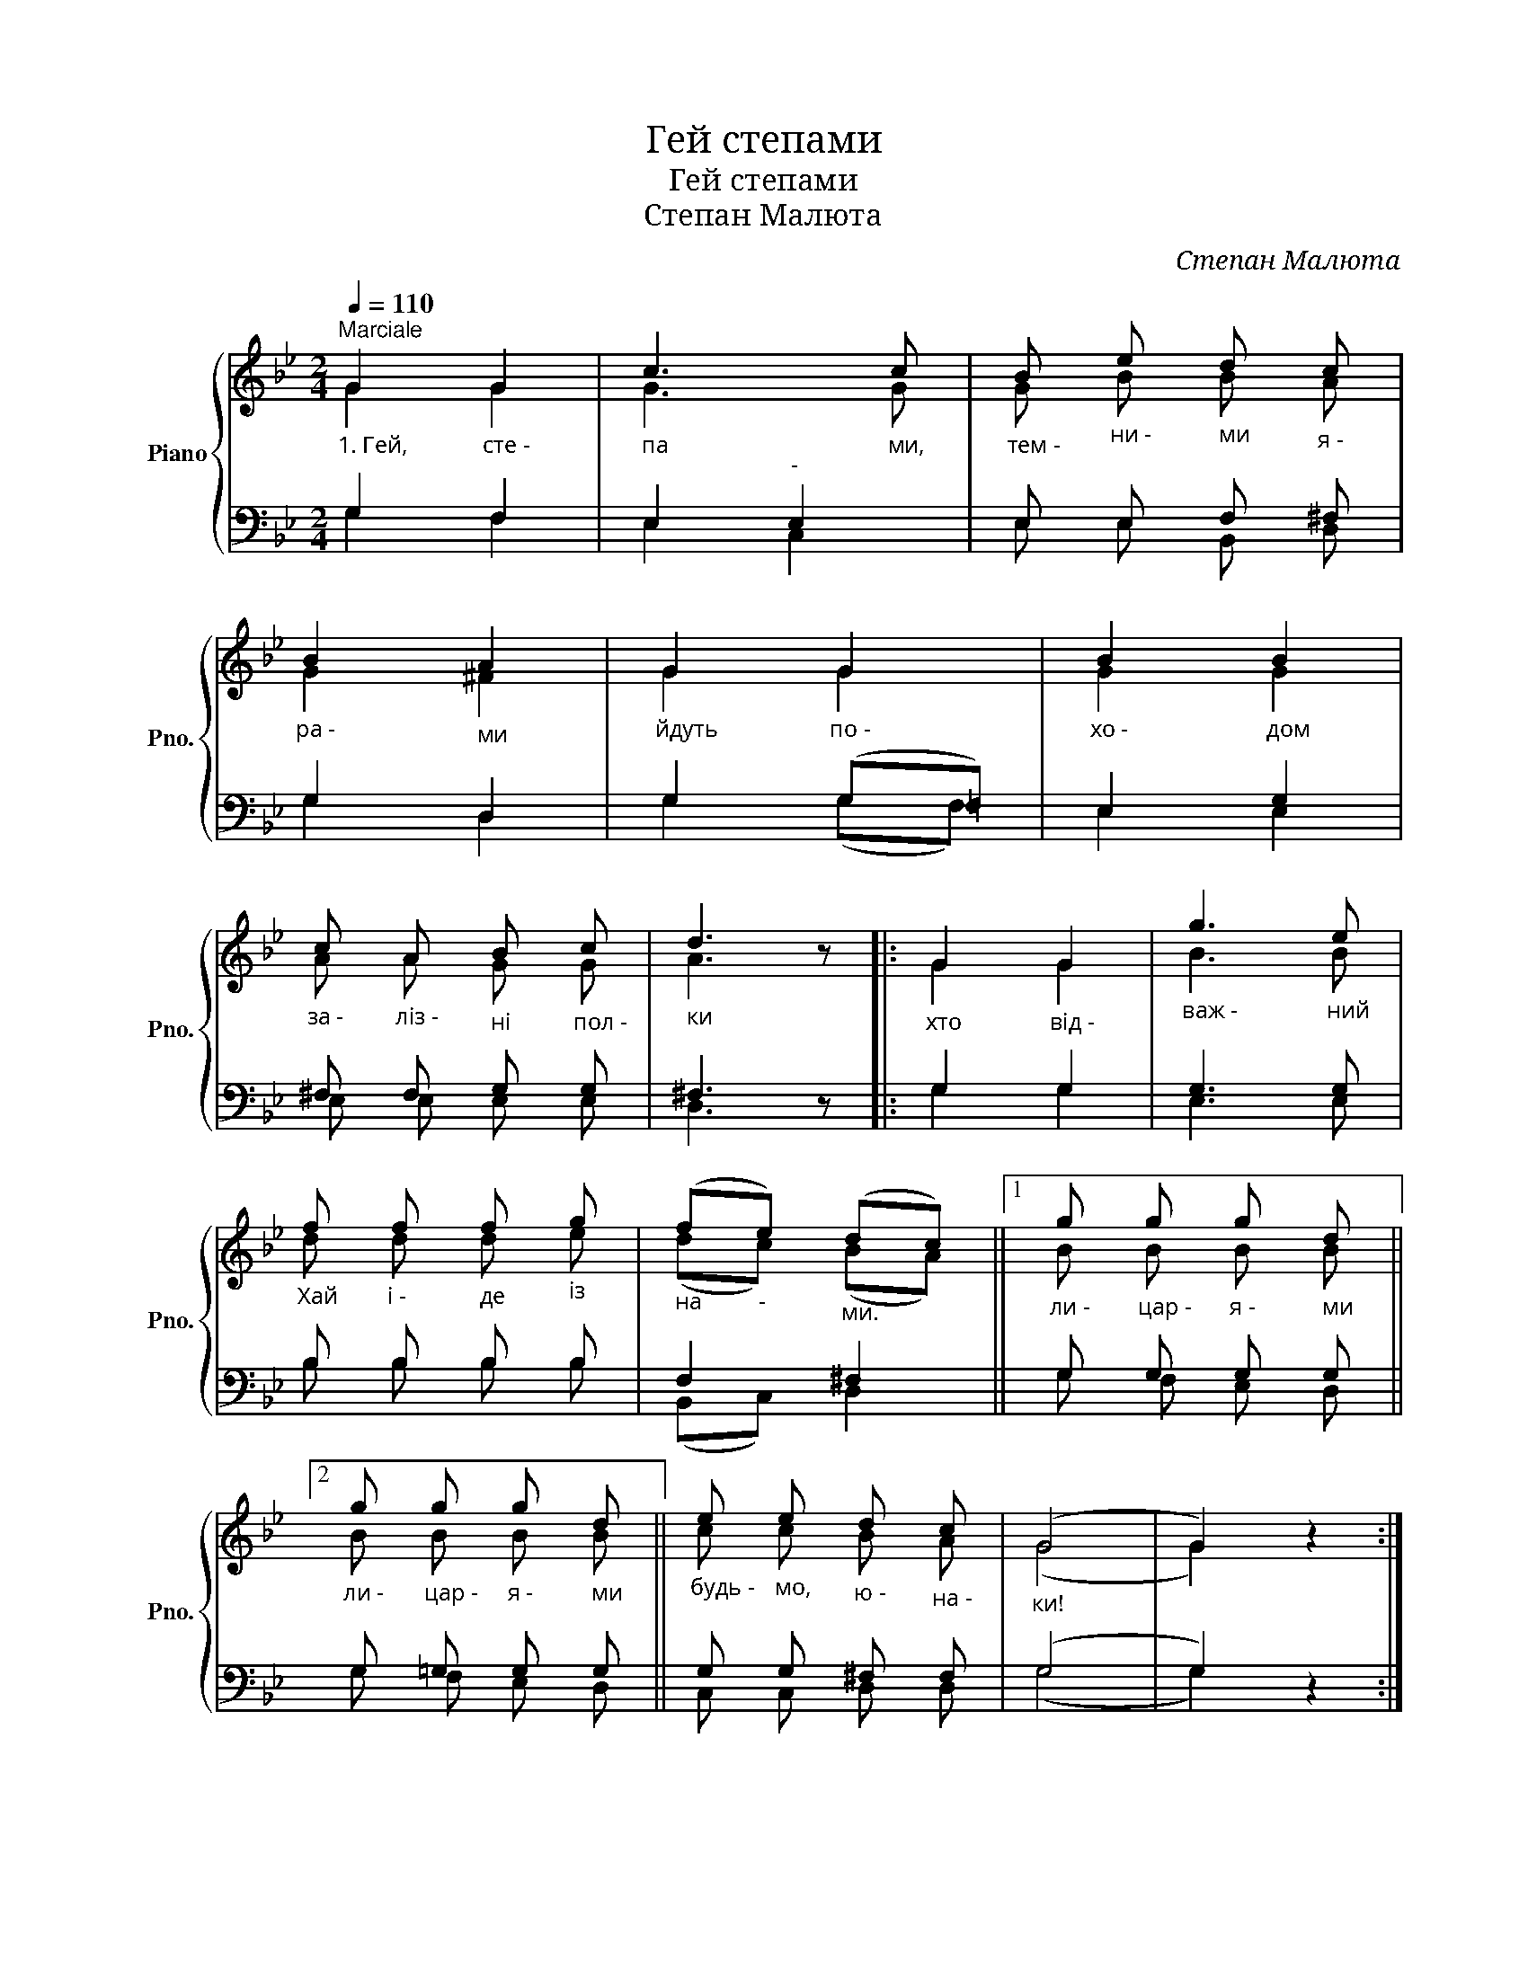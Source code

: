 X:1
T:Гей степами
T:Гей степами
T:Степан Малюта
C:Степан Малюта
%%score { ( 1 2 ) | ( 3 4 ) }
L:1/8
Q:1/4=110
M:2/4
K:Bb
V:1 treble nm="Piano" snm="Pno."
V:2 treble 
V:3 bass 
V:4 bass 
V:1
"^Marciale""_1. Гей," G2"_сте -" G2 |"_па" c3"_ми," c |"_тем -" B"_ни -" e"_ми" d"_я -" c | %3
"_ра -" B2"_ми" A2 |"_йдуть" G2"_по -" G2 |"_хо -" B2"_дом" B2 | %6
"_за -" c"_ліз -" A"_ні" B"_пол -" c |"_ки" d3 z |:"_хто" G2"_від -" G2 |"_важ -" g3"_ний" e | %10
"_Хай" f"_і -" f"_де" f"_із" g |"_на" (f"_-"e)"_ми." (dc) ||1"_ли -" g"_цар -" g"_я -" g"_ми" d ||2 %13
"_ли -" g"_цар -" g"_я -" g"_ми" d ||"_будь -" e"_мо," e"_ю -" d"_на -" c |"_ки!" (G4 | G2) z2 :| %17
V:2
 G2 G2 | G3 G | G B B A | G2 ^F2 | G2 G2 | G2 G2 | A A G G | A3 z |: G2 G2 | B3 B | d d d e | %11
 (dc) (BA) ||1 B B B B ||2 B B B B || c c B A | (G4 | G2) z2 :| %17
V:3
 G,2 F,2 | E,2"^-" E,2 | E, E, F, ^F, | G,2 D,2 | G,2 (G,=F,) | E,2 G,2 | ^F, F, G, G, | ^F,3 z |: %8
 G,2 G,2 | G,3 G, | B, B, B, B, | F,2 ^F,2 ||1 G, G, G, G, ||2 G, =G, G, G, || G, G, ^F, F, | %15
 (G,4 | G,2) z2 :| %17
V:4
 G,2 F,2 | E,2 C,2 | E, E, B,, D, | G,2 D,2 | G,2 (G,F,) | E,2 E,2 | E, E, E, E, | D,3 z |: %8
 G,2 G,2 | E,3 E, | B, B, B, B, | (B,,C,) D,2 ||1 G, F, E, D, ||2 G, F, E, D, || C, C, D, D, | %15
 (G,4 | G,2) z2 :| %17

